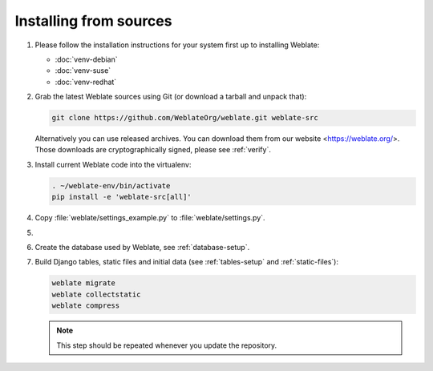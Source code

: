 Installing from sources
=======================

#. Please follow the installation instructions for your system first up to installing Weblate:

   * :doc:`venv-debian`
   * :doc:`venv-suse`
   * :doc:`venv-redhat`


#. Grab the latest Weblate sources using Git (or download a tarball and unpack that):

   .. code-block:: sh

      git clone https://github.com/WeblateOrg/weblate.git weblate-src

   Alternatively you can use released archives. You can download them from our
   website <https://weblate.org/>. Those downloads are cryptographically
   signed, please see :ref:`verify`.

#. Install current Weblate code into the virtualenv:

   .. code-block:: sh

        . ~/weblate-env/bin/activate
        pip install -e 'weblate-src[all]'

#. Copy :file:`weblate/settings_example.py` to :file:`weblate/settings.py`.

#.
   .. include:: steps/adjust-config.rst

#. Create the database used by Weblate, see :ref:`database-setup`.

#. Build Django tables, static files and initial data (see
   :ref:`tables-setup` and :ref:`static-files`):

   .. code-block:: sh

        weblate migrate
        weblate collectstatic
        weblate compress

   .. note::

         This step should be repeated whenever you update the repository.
